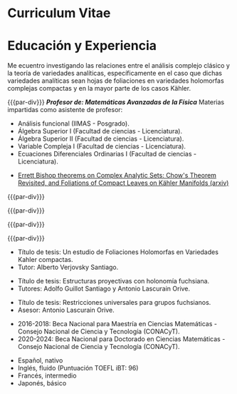 * Config/Preamble :noexport:
** LaTeX Config
#+BEGIN_SRC emacs-lisp :exports none  :results none :eval always
(setq org-latex-logfiles-extensions (quote ("lof" "lot" "tex~" "aux" "idx" "log" "out" "toc" "nav" "snm" "vrb" "dvi" "fdb_latexmk" "blg" "brf" "fls" "entoc" "ps" "spl" "bbl" "xmpi" "run.xml" "bcf")))
(add-to-list 'org-latex-classes
             '("altacv" "\\documentclass[10pt,a4paper,ragged2e,withhyper]{altacv}

% Change the page layout if you need to
\\geometry{left=1.25cm,right=1.25cm,top=1.5cm,bottom=1.5cm,columnsep=1.2cm}

% Use roboto and lato for fonts
\\renewcommand{\\familydefault}{\\sfdefault}

% Change the colours if you want to
\\definecolor{SlateGrey}{HTML}{2E2E2E}
\\definecolor{LightGrey}{HTML}{666666}
\\definecolor{DarkPastelRed}{HTML}{450808}
\\definecolor{PastelRed}{HTML}{8F0D0D}
\\definecolor{GoldenEarth}{HTML}{E7D192}
\\colorlet{name}{black}
\\colorlet{tagline}{PastelRed}
\\colorlet{heading}{DarkPastelRed}
\\colorlet{headingrule}{GoldenEarth}
\\colorlet{subheading}{PastelRed}
\\colorlet{accent}{PastelRed}
\\colorlet{emphasis}{SlateGrey}
\\colorlet{body}{LightGrey}

% Change some fonts, if necessary
\\renewcommand{\\namefont}{\\Huge\\rmfamily\\bfseries}
\\renewcommand{\\personalinfofont}{\\footnotesize}
\\renewcommand{\\cvsectionfont}{\\LARGE\\rmfamily\\bfseries}
\\renewcommand{\\cvsubsectionfont}{\\large\\bfseries}

% Change the bullets for itemize and rating marker
% for \cvskill if you want to
\\renewcommand{\\itemmarker}{{\\small\\textbullet}}
\\renewcommand{\\ratingmarker}{\\faCircle}
"

               ("\\cvsection{%s}" . "\\cvsection*{%s}")
               ("\\cvevent{%s}" . "\\cvevent*{%s}")))
(setq org-latex-packages-alist 'nil)
(setq org-latex-default-packages-alist
      '(("rm" "roboto"  t)
        ("defaultsans" "lato" t)
        ("" "paracol" t)
        ))
#+END_SRC
#+LATEX_CLASS: altacv
#+LATEX_HEADER: \columnratio{0.6} % Set the left/right column width ratio to 6:4.
#+LATEX_HEADER: \usepackage[bottom]{footmisc}
#+LATEX_HEADER: \usepackage[spanish, activeacute]{babel}
** Exporter Settings
#+AUTHOR: Carlos Eduardo Martínez Aguilar
#+EXPORT_FILE_NAME: ./curriculum-vitae.pdf
#+OPTIONS: toc:nil title:nil H:1

** Macros
#+MACRO: cvevent \cvevent{$1}{$2}{$3}{$4}
#+MACRO: cvachievement \cvachievement{$1}{$2}{$3}{$4}
#+MACRO: cvtag \cvtag{$1}
#+MACRO: divider \divider
#+MACRO: par-div \par\divider
#+MACRO: new-page \newpage
* Curriculum Vitae
#+begin_export latex
\name{Carlos Eduardo Martínez Aguilar}
\photoR{2.8cm}{photo_2020-02-05_23-29-44.jpg}
\tagline{PhD Researcher}
#+end_export

#+begin_export latex
\personalinfo{
  %\homepage{www.aidanscannell.com}
  \email{cmartineza@ciencias.unam.mx}
  \phone{+52 5527200857}
  \location{CDMX, MX}
  \github{buddharta}
  %\linkedin{aidan-scannell-82522789/}
  \dob{14 de Julio 1992}
}
\makecvheader
#+end_export


* Educación y Experiencia
#+begin_export latex
\begin{paracol}{2}
#+end_export
#+begin_export latex
 \begin{quote}
 Soy un estudiante de doctorado en matemáticas interesado en sistemas dinámicos holomorfos y sus conexiones con análisis complejo y geometría compleja además de los aspectos computacionales de dichas teorías y la matemática en general. Actualmente me encuentro bajo la tutela del doctor Alberto Verjovsky Solá.
 \end{quote}
#+end_export

#+begin_export latex
 \cvsubsection{Experiencia}
#+end_export
{{{cvevent(Estudiante de doctorado y asistente de investigador, UNAM, Agosto 2020 -- Presente, CDMX-Cuernavaca\, MX)}}}

Me ecuentro investigando las relaciones entre el análisis complejo clásico y la teoría de variedades analíticas, específicamente en el caso que dichas variedades analíticas sean hojas de foliaciones en variedades holomorfas complejas compactas y en la mayor parte de los casos Kähler.

{{{cvtag(Geometría compleja)}}}
{{{cvtag(Análisis complejo)}}}
{{{cvtag(Sistemas dinámicos)}}}
{{{cvtag(Foliaciones)}}}
{{{cvtag(Geometría Kähler)}}}
# {{{cvtag(Model-based reinforcement learning)}}}

{{{par-div}}}
{{{cvevent(Profesor de Asignatura A, UNAM, 2025, CDMX\, MX)}}}
/*Profesor de: Matemáticas Avanzadas de la Física*/
{{{cvevent(Asistente de profesor, UNAM, Sept 2015 -- presente, CDMX\, MX)}}}
Materias impartidas como asistente de profesor: 
   - Análisis funcional (IIMAS - Posgrado).
   - Álgebra Superior I (Facultad de ciencias - Licenciatura).
   - Álgebra Superior II (Facultad de ciencias - Licenciatura).
   - Variable Compleja I (Facultad de ciencias - Licenciatura).
   - Ecuaciones Diferenciales Ordinarias I (Facultad de ciencias - Licenciatura).

{{{cvtag(Comunicación)}}}
{{{cvtag(Enseñanza)}}}

{{{divider}}}
#+begin_export latex
 \cvsection{Actividades Académicas}
#+end_export

#+begin_export latex
 \cvsubsection{Publicaciones}
#+end_export
#+begin_export latex
 \cvsubsubsection{Artículos}
#+end_export
     - [[https://arxiv.org/abs/2111.04846][Errett Bishop theorems on Complex Analytic Sets: Chow's Theorem Revisited, and Foliations of Compact Leaves on Kähler Manifolds (arxiv)]]

{{{divider}}}
#+begin_export latex
 \cvsubsection{Talleres Escuelas y Seminarios}
#+end_export

{{{cvevent(Escuela de Nudos y 3-variedades. Guanajuato, Guanajuato. Centro de Investigación en Matemáticas A.C., Diciembre de 2014\, MX)}}}

{{{par-div}}}

{{{cvevent(Encuentro de Geometría Algebraica. Guanajuato, Guanajuato. Centro de Investigación en Matemáticas A.C., Mayo de 2015\, MX)}}}

{{{par-div}}}

{{{cvevent(XIII Escuela de Verano en Matemáticas. Unidad Cuernavaca del Instituto de Matemáticas, UNAM, Julio de 2016.\, MX)}}}

{{{par-div}}}

{{{cvevent(Workshop on Kleinian groups and related topics.  Unidad Cuernavaca del Instituto de Matemáticas, UNAM, Agosto de 2016.\, MX)}}}

#+begin_export latex
 \cvsubsection{Certificados y diplomas}
#+end_export

{{{cvevent(Introduction to Programming with MATLAB, Vanderbilt University, Octubre 2020)}}}

{{{par-div}}}

{{{cvevent(Programación en Python, Pilares CDMX, Diciembre 2023)}}}
# ** Invited Talks :noexport:
# *** Geometry Talk :ignore:
# {{{cvevent(Synergising Bayesian Inference and Probabilistic Geometries for Robotic Control, Cognitive Systems - Technical University of Denmark (DTU), 18 March 2021, Zoom)}}}
# # - Presented a method for controlling multimodal dynamical systems synergising Bayesian inference and probabilistic geometries.
# - Presented a method synergising Bayesian inference and probabilistic geometries to control multimodal dynamical systems.
#
# {{{cvtag(Communication)}}}
# {{{cvtag(Probabilistic geometries)}}}
# {{{cvtag(Gaussian processes)}}}

# Switch to the right column - will automatically move to the next page.
#+begin_export latex
\switchcolumn
#+end_export

#+begin_export latex
 \cvsubsection{Habilidades y tecnologías}
#+end_export
{{{cvtag(Python)}}}
{{{cvtag(TensorFlow)}}}
{{{cvtag(SymPy)}}}
{{{cvtag(NumPy)}}}
{{{cvtag(SciPy)}}}
{{{cvtag(Matplotlib)}}}

{{{divider}}}

{{{cvtag(Java)}}}
{{{cvtag(C y C++)}}}
{{{cvtag(MATLAB)}}}
{{{cvtag(Haskell)}}}

{{{divider}}}

{{{cvtag(GNU/Linux)}}}
{{{cvtag(Git/GitHub)}}}
{{{cvtag(LaTeX)}}}
{{{cvtag(Org-mode)}}}
{{{cvtag(HTML/CSS)}}}

{{{divider}}}

#+begin_export latex
 \cvsubsection{Educación}
#+end_export

{{{cvevent(Doctorado en Ciencias Matemáticas. Instituto de Matemáticas, UNAM, CDMX, Agosto 2020 - Presente,)}}}
- Título de tesis: Un estudio de Foliaciones Holomorfas en Variedades Kahler compactas.
- Tutor: Alberto Verjovsky Santiago.

{{{divider}}}

{{{cvevent(Maestrtía en Ciencias Matemáticas. Instituto de Matemáticas, UNAM, CDMX, Agosto 2016 - Marzo 2019,)}}}
- Título de tesis: Estructuras proyectivas con holonomía fuchsiana.
- Tutores: Adolfo Guillot Santiago y Antonio Lascurain Orive.

{{{divider}}}

{{{cvevent( Licenciatura en Matemáticas (con mención honorífica), Facultad de Ciencias, UNAM, CDMX, Agosto 2011 - Sept 2016,)}}}
- Título de tesis: Restricciones universales para grupos fuchsianos.
- Asesor: Antonio Lascurain Orive.

{{{divider}}}

#+begin_export latex
\vspace{1cm}
\cvsubsection{Becas}
#+end_export
   - 2016-2018: Beca Nacional para Maestría en Ciencias Matemáticas - Consejo Nacional de Ciencia y Tecnología (CONACyT).
   - 2020-2024: Beca Nacional para Doctorado en Ciencias Matemáticas - Consejo Nacional de Ciencia y Tecnología (CONACyT).

#+begin_export latex
 \cvsubsection{Premios}
#+end_export
   {{{cvachievement(\faTrophy,Medalla Gabino Barreda, Universidad Nacional Autónoma de México (UNAM), Ciudad de México, México, 2017.Otorgada por ser el mejor de la generación 2012-2016 en matemáticas (obteniendo la calificación más alta de la generación)}}}

#+begin_export latex
 \cvsubsection{Idiomas}
#+end_export
   - Español, nativo
   - Inglés, fluido (Puntuación TOEFL iBT: 96)
   - Francés, intermedio
   - Japonés, básico


#+begin_export latex
\end{paracol}
\end{document}
#+end_export
